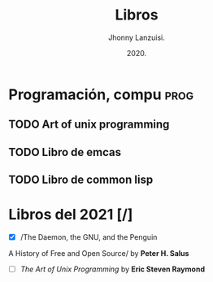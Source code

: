 #+TITLE: Libros
#+AUTHOR: Jhonny Lanzuisi.
#+DATE: 2020.
#+FILETAGS: :libros:

* Programación, compu :prog:
** TODO Art of unix programming
** TODO Libro de emcas
** TODO Libro de common lisp
* Libros del 2021 [/]

- [X] /The Daemon, the GNU, and the Penguin
A History of Free and Open Source/
by *Peter H. Salus*
- [ ] /The Art of Unix Programming/ by *Eric Steven Raymond*

